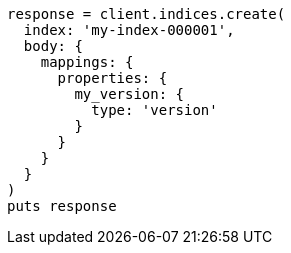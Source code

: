 [source, ruby]
----
response = client.indices.create(
  index: 'my-index-000001',
  body: {
    mappings: {
      properties: {
        my_version: {
          type: 'version'
        }
      }
    }
  }
)
puts response
----
